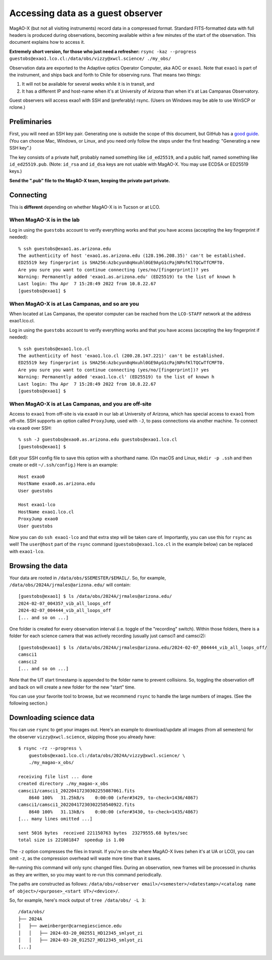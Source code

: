 Accessing data as a guest observer
==================================

MagAO-X (but not all visiting instruments) record data in a compressed format. Standard FITS-formatted data with full headers is produced during observations, becoming available within a few minutes of the start of the observation. This document explains how to access it.

**Extremely short version, for those who just need a refresher:** ``rsync -kaz --progress guestobs@exao1.lco.cl:/data/obs/vizzy@xwcl.science/ ./my_obs/``

Observation data are exported to the Adaptive optics Operator Computer, aka AOC or ``exao1``. Note that ``exao1`` is part of the instrument, and ships back and forth to Chile for observing runs. That means two things:

1. It will not be available for several weeks while it is in transit, and
2. It has a different IP and host-name when it's at University of Arizona than when it's at Las Campanas Observatory.

Guest observers will access exao1 with SSH and (preferably) rsync. (Users on Windows may be able to use WinSCP or rclone.)

Preliminaries
-------------

First, you will need an SSH key pair. Generating one is outside the scope of this document, but GitHub has a `good guide <https://docs.github.com/en/authentication/connecting-to-github-with-ssh/generating-a-new-ssh-key-and-adding-it-to-the-ssh-agent>`_. (You can choose Mac, Windows, or Linux, and you need only follow the steps under the first heading: "Generating a new SSH key".)

The key consists of a private half, probably named something like ``id_ed25519``, and a public half, named something like ``id_ed25519.pub``. (Note: ``id_rsa`` and ``id_dsa`` keys are not usable with MagAO-X. You may use ECDSA or ED25519 keys.)

**Send the ".pub" file to the MagAO-X team, keeping the private part private.**

Connecting
----------

This is **different** depending on whether MagAO-X is in Tucson or at LCO.

When MagAO-X is in the lab
^^^^^^^^^^^^^^^^^^^^^^^^^^

Log in using the ``guestobs`` account to verify everything works and that you have access (accepting the key fingerprint if needed)::

    % ssh guestobs@exao1.as.arizona.edu
    The authenticity of host 'exao1.as.arizona.edu (128.196.208.35)' can't be established.
    ED25519 key fingerprint is SHA256:Azbcyun8qHxuhl0GE9AyG1cPajNPnfKlTQCwTfCMFT0.
    Are you sure you want to continue connecting (yes/no/[fingerprint])? yes
    Warning: Permanently added 'exao1.as.arizona.edu' (ED25519) to the list of known h
    Last login: Thu Apr  7 15:28:49 2022 from 10.8.22.67
    [guestobs@exao1] $


When MagAO-X is at Las Campanas, and so are you
^^^^^^^^^^^^^^^^^^^^^^^^^^^^^^^^^^^^^^^^^^^^^^^

When located at Las Campanas, the operator computer can be reached from the ``LCO-STAFF`` network at the address exao1.lco.cl.

Log in using the ``guestobs`` account to verify everything works and that you have access (accepting the key fingerprint if needed)::

    % ssh guestobs@exao1.lco.cl
    The authenticity of host 'exao1.lco.cl (200.28.147.221)' can't be established.
    ED25519 key fingerprint is SHA256:Azbcyun8qHxuhl0GE9AyG1cPajNPnfKlTQCwTfCMFT0.
    Are you sure you want to continue connecting (yes/no/[fingerprint])? yes
    Warning: Permanently added 'exao1.lco.cl' (ED25519) to the list of known h
    Last login: Thu Apr  7 15:28:49 2022 from 10.8.22.67
    [guestobs@exao1] $

When MagAO-X is at Las Campanas, and you are off-site
^^^^^^^^^^^^^^^^^^^^^^^^^^^^^^^^^^^^^^^^^^^^^^^^^^^^^

Access to ``exao1`` from off-site is via ``exao0`` in our lab at University of Arizona, which has special access to ``exao1`` from off-site. SSH supports an option called ``ProxyJump``, used with ``-J``, to pass connections via another machine. To connect via ``exao0`` over SSH::

    % ssh -J guestobs@exao0.as.arizona.edu guestobs@exao1.lco.cl
    [guestobs@exao1] $

Edit your SSH config file to save this option with a shorthand name. (On macOS and Linux, ``mkdir -p .ssh`` and then create or edit ``~/.ssh/config``.) Here is an example::

    Host exao0
    HostName exao0.as.arizona.edu
    User guestobs

    Host exao1-lco
    HostName exao1.lco.cl
    ProxyJump exao0
    User guestobs

Now you can do ``ssh exao1-lco`` and that extra step will be taken care of. Importantly, you can use this for ``rsync`` as well! The ``user@host`` part of the ``rsync`` command (``guestobs@exao1.lco.cl`` in the example below) can be replaced with ``exao1-lco``.

Browsing the data
-----------------

Your data are rooted in ``/data/obs/$SEMESTER/$EMAIL/``. So, for example, ``/data/obs/2024A/jrmales@arizona.edu/`` will contain::

    [guestobs@exao1] $ ls /data/obs/2024A/jrmales@arizona.edu/
    2024-02-07_004357_vib_all_loops_off
    2024-02-07_004444_vib_all_loops_off
    [... and so on ...]

One folder is created for every observation interval (i.e. toggle of the "recording" switch). Within those folders, there is a folder for each science camera that was actively recording (usually just camsci1 and camsci2)::

    [guestobs@exao1] $ ls /data/obs/2024A/jrmales@arizona.edu/2024-02-07_004444_vib_all_loops_off/
    camsci1
    camsci2
    [... and so on ...]

Note that the UT start timestamp is appended to the folder name to prevent collisions. So, toggling the observation off and back on will create a new folder for the new "start" time.

You can use your favorite tool to browse, but we recommend ``rsync`` to handle the large numbers of images. (See the following section.)

Downloading science data
------------------------

You can use ``rsync`` to get your images out. Here's an example to download/update all images (from all semesters) for the observer ``vizzy@xwcl.science``, skipping those you already have::

    $ rsync -rz --progress \
        guestobs@exao1.lco.cl:/data/obs/2024A/vizzy@xwcl.science/ \
        ./my_magao-x_obs/

    receiving file list ... done
    created directory ./my_magao-x_obs
    camsci1/camsci1_20220417230302255087061.fits
        8640 100%   31.25kB/s    0:00:00 (xfer#3429, to-check=1436/4867)
    camsci1/camsci1_20220417230302258540922.fits
        8640 100%   31.13kB/s    0:00:00 (xfer#3430, to-check=1435/4867)
    [... many lines omitted ...]

    sent 5016 bytes  received 221150763 bytes  23279555.68 bytes/sec
    total size is 221081847  speedup is 1.00

The ``-z`` option compresses the files in transit. If you're on-site where MagAO-X lives (when it's at UA or LCO), you can omit ``-z``, as the compression overhead will waste more time than it saves.

Re-running this command will only sync changed files. During an observation, new frames will be processed in chunks as they are written, so you may want to re-run this command periodically.

The paths are constructed as follows: ``/data/obs/<observer email>/<semester>/<datestamp>/<catalog name of object>/<purpose>_<start UT>/<device>/``.

So, for example, here's mock output of ``tree /data/obs/ -L 3``::

    /data/obs/
    ├── 2024A
    │   ├── aweinberger@carnegiescience.edu
    │   │   ├── 2024-03-20_002551_HD12345_smlyot_zi
    │   │   ├── 2024-03-20_012527_HD12345_smlyot_zi
    [...]
